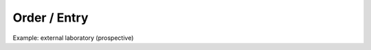 .. _csp-order-entry-reference-label:

Order / Entry
~~~~~~~~~~~~~

Example: external laboratory (prospective)